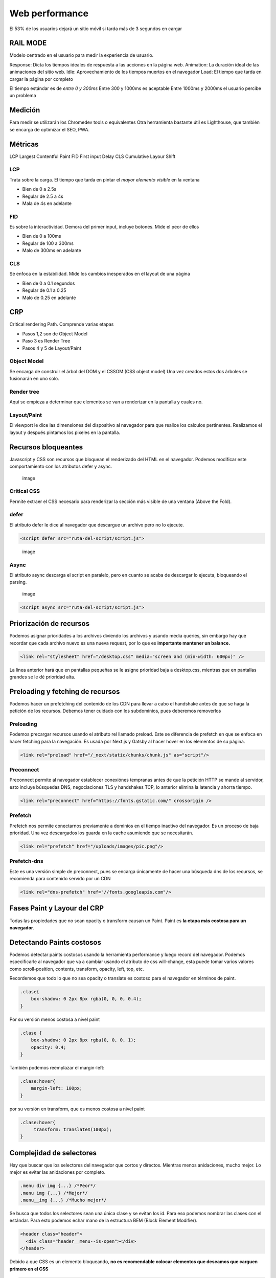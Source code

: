 ===============
Web performance
===============

El 53% de los usuarios dejará un sitio móvil si tarda más de 3 segundos
en cargar

RAIL MODE
=========

Modelo centrado en el usuario para medir la experiencia de usuario.

Response: Dicta los tiempos ideales de respuesta a las acciones en la
página web. Animation: La duración ideal de las animaciones del sitio
web. Idle: Aprovechamiento de los tiempos muertos en el navegador Load:
El tiempo que tarda en cargar la página por completo

El tiempo estándar es de *entre 0 y 300ms* Entre 300 y 1000ms es
aceptable Entre 1000ms y 2000ms el usuario percibe un problema

Medición
========

Para medir se utilizarán los Chromedev tools o equivalentes Otra
herramienta bastante útil es Lighthouse, que también se encarga de
optimizar el SEO, PWA.

Métricas
========

LCP Largest Contentful Paint FID First input Delay CLS Cumulative Layour
Shift

LCP
---

Trata sobre la carga. El tiempo que tarda en pintar el *mayor elemento
visible* en la ventana

-  Bien de 0 a 2.5s
-  Regular de 2.5 a 4s
-  Mala de 4s en adelante

FID
---

Es sobre la interactividad. Demora del primer input, incluye botones.
Mide el peor de ellos

-  Bien de 0 a 100ms
-  Regular de 100 a 300ms
-  Malo de 300ms en adelante

CLS
---

Se enfoca en la estabilidad. Mide los cambios inesperados en el layout
de una página

-  Bien de 0 a 0.1 segundos
-  Regular de 0.1 a 0.25
-  Malo de 0.25 en adelante

CRP
===

Critical rendering Path. Comprende varias etapas

-  Pasos 1,2 son de Object Model
-  Paso 3 es Render Tree
-  Pasos 4 y 5 de Layout/Paint

Object Model
------------

Se encarga de construir el árbol del DOM y el CSSOM (CSS object model)
Una vez creados estos dos árboles se fusionarán en uno solo.

Render tree
-----------

Aquí se empieza a determinar que elementos se van a renderizar en la
pantalla y cuales no.

Layout/Paint
------------

El viewport le dice las dimensiones del dispositivo al navegador para
que realice los calculos pertinentes. Realizamos el layout y después
pintamos los pixeles en la pantalla.

Recursos bloqueantes
====================

Javascript y CSS son recursos que bloquean el renderizado del HTML en el
navegador. Podemos modificar este comportamiento con los atributos defer
y async.

.. figure:: img/optimizacionWeb/defecto.png
   :alt: image

   image

Critical CSS
------------

Permite extraer el CSS necesario para renderizar la sección más visible
de una ventana (Above the Fold).

defer
-----

El atributo defer le dice al navegador que descargue un archivo pero no
lo ejecute.

.. code:: html

   <script defer src="ruta-del-script/script.js">

.. figure:: img/optimizacionWeb/defer.png
   :alt: image

   image

Async
-----

El atributo async descarga el script en paralelo, pero en cuanto se
acaba de descargar lo ejecuta, bloqueando el parsing.

.. figure:: img/optimizacionWeb/async.png
   :alt: image

   image

.. code:: html

   <script async src="ruta-del-script/script.js">

Priorización de recursos
========================

Podemos asignar prioridades a los archivos diviendo los archivos y
usando media queries, sin embargo hay que recordar que cada archivo
nuevo es una nueva request, por lo que es **importante mantener un
balance.**

.. code:: html

   <link rel="stylesheet" href="/desktop.css" media="screen and (min-width: 600px)" />

La linea anterior hará que en pantallas pequeñas se le asigne prioridad
baja a desktop.css, mientras que en pantallas grandes se le dé prioridad
alta.

Preloading y fetching de recursos
=================================

Podemos hacer un prefetching del contenido de los CDN para llevar a cabo
el handshake antes de que se haga la petición de los recursos. Debemos
tener cuidado con los subdominios, pues deberemos removerlos

Preloading
----------

Podemos precargar recursos usando el atributo rel llamado preload. Este
se diferencia de prefetch en que se enfoca en hacer fetching para la
navegación. Es usada por Next.js y Gatsby al hacer hover en los
elementos de su página.

.. code:: html

   <link rel="preload" href="/_next/static/chunks/chunk.js" as="script"/>

Preconnect
----------

Preconnect permite al navegador establecer conexiónes tempranas antes de
que la petición HTTP se mande al servidor, esto incluye búsquedas DNS,
negociaciones TLS y handshakes TCP, lo anterior elimina la latencia y
ahorra tiempo.

.. code:: html

   <link rel="preconnect" href="https://fonts.gstatic.com/" crossorigin />

Prefetch
--------

Prefetch nos permite conectarnos previamente a dominios en el tiempo
inactivo del navegador. Es un proceso de baja prioridad. Una vez
descargados los guarda en la cache asumiendo que se necesitarán.

.. code:: html

   <link rel="prefetch" href="/uploads/images/pic.png"/>

Prefetch-dns
------------

Este es una versión simple de preconnect, pues se encarga únicamente de
hacer una búsqueda dns de los recursos, se recomienda para contenido
servido por un CDN

.. code:: html

   <link rel="dns-prefetch" href="//fonts.googleapis.com"/>

Fases Paint y Layour del CRP
============================

Todas las propiedades que no sean opacity o transform causan un Paint.
Paint es **la etapa más costosa para un navegador**.

Detectando Paints costosos
==========================

Podemos detectar paints costosos usando la herramienta performance y
luego record del navegador. Podemos especificarle al navegador que va a
cambiar usando el atributo de css will-change, esta puede tomar varios
valores como scroll-position, contents, transform, opacity, left, top,
etc.

Recordemos que todo lo que no sea opacity o translate es costoso para el
navegador en términos de paint.

.. code:: css

   .clase{
       box-shadow: 0 2px 8px rgba(0, 0, 0, 0.4);
   }

Por su versión menos costosa a nivel paint

.. code:: css

   .clase {
       box-shadow: 0 2px 8px rgba(0, 0, 0, 1);
       opacity: 0.4;
   }

También podemos reemplazar el margin-left:

.. code:: css

   .clase:hover{
       margin-left: 100px;
   }

por su versión en transform, que es menos costosa a nivel paint

.. code:: css

   .clase:hover{
        transform: translateX(100px);
   }

Complejidad de selectores
=========================

Hay que buscar que los selectores del navegador que cortos y directos.
Mientras menos anidaciones, mucho mejor. Lo mejor es evitar las
anidaciones por completo.

.. code:: css

   .menu div img {...} /*Peor*/
   .menu img {...} /*Mejor*/
   .menu__img {...} /*Mucho mejor*/

Se busca que todos los selectores sean una única clase y se evitan los
id. Para eso podemos nombrar las clases con el estándar. Para esto
podemos echar mano de la estructura BEM (Block Element Modifier).

.. code:: html

   <header class="header">
     <div class="header__menu--is-open"></div>
   </header>

Debido a que CSS es un elemento bloqueando, **no es recomendable colocar
elementos que deseamos que carguen primero en el CSS**

.. code:: css

   .logo {
       background-image: url("https://example.org/logo.png");
   }

En su lugar es mejor pasar la imagen al HTML

.. code:: html

   <img src="https://example.org/logo.png"/>

Webfonts
========

Impactan de manera muy negativa en el rendimiento, se recomienda usar
**máximo 2 webfonts por página**.

Existen 3 formas de cargar fuentes: \* Como estilo <link> \* Flash of
Unestyled Text (FOAT) De forma alterna, cargando una fuente por defecto
de manera asíncrona y luego cambiándola por la nuestra. \* Flash of
Invisible Text (FOIT) No mostrar texto hasta que se descargue la fuente.

Google Fonts
------------

Nos permite cargar previamente una fuente cambiando el parámetro "block"
por "swap"

.. code:: html

   <link href="https://fonts.googleapis.com/css?family=Muli&display=block" rel="stylesheet"/>

Web Font Loader
---------------

Web Font Loader es una libreria que nos permite cargar fuentes desde
otros proveedores. Además de darnos mucho más control sobre la carga de
fuentes. Basta con copiar el script de la documentación oficial para que
cargue webfont. Podemos ponerlo al final para que no detenga el
renderizado.

.. code:: html

   <script src="https://ajax.googleapis.com/ajax/libs/webfont/1.6.26/webfont.js"></script>
   <script>
     WebFont.load({
         google: {
               families: ['Nuestra_fuente', '']
                   }
                     });
                     </script>

Web Font Loader nos da eventos que nos avisan del estado del cargado de
la fuente. Estos cambiarán la clase de la etiqueta HTML de nuestro
código. De esta manera podemos especificar la fuente para cada evento.

.. code:: css

   html {
       font-family: Helvetica, Arial, sans-serif;
   }

   html.wf-active {
       font-family: 'Font';
   }

Ahora nos cargará las primeras fuentes por defecto, cuando por fin haya
cargado la fuente la cambiará por nuestra fuente Font.

.. code:: css

   @font-face {
     font-family: 'MyWebFont'; /* Define the custom font name */
       src:  url('myfont.woff2') format('woff2'),
               url('myfont.woff') format('woff'); /* Define where the font can be downloaded */
                 font-display: fallback; /* Define how the browser behaves during download */
             }

Donde font-display puede tomar los siguientes valores:

-  block: El navegador renderiza texto invisible y lo cambia por la
   fuente personalizada (FOAT)
-  swap: El navegador carga la fuente por defecto y luego la cambia por
   la fuente personalizada (FOIT)
-  fallback: El navegador espera 100ms para ver si la fuente cargó, si
   no lo hizo usará la fuente por defecto y luego la cambiará por la
   fuente personalizada.
-  optional: Este valor le dice al navegador que esconda el texto,
   entonces transiciona a una fuente predeterminada hasta que la
   personalizada esté disponible para su uso. Sin embargo deja libre
   elección al navegador sobre si usa o no la fuente personalizada,
   dependiendo de la conexión a internet.

Imágenes, formato y compresión
==============================

Hay que elegir los tipos de imágenes correctos para el propósito
requerido.

GIF
---

Ideal para imágenes con poca densidad de colores.

JPG
---

Tiene dos modos, progresivo y no progresivo. Donde en uno va cargando
linea por linea, el modo progresivo muestra una imagen de baja
resolución y luego la reemplaza por la imagen real.

webp
----

El mejor tipo de formato para imagen hasta el momento, sin embargo no es
recomendable por el momento porque no todos los navegadores le dan
soporte.

Web Fonts, imágenes o SVG
=========================

.. _webfonts-1:

webfonts
--------

Son prácticos, fáciles de usar y distribuir, sin embargo requieren una
conexión extra HTTP, son bloqueantes.

SVG
---

Son livianos, accesibles, permiten animaciones, sin embargo requieren un
diseñador y pueden incrementar el largo del HTML.

Son perfectos para logotipos simples, de pocos colores, ilustraciones e
ilustraciones animadas. Son ideales para la parte superior de la página.

Lazy Loading
============

Imágenes
--------

Podemos cargar las imágenes solo cuando se van utilizando.Para hacer un
lazy Loading hay 3 formas:

Podemos implementarlo de manera nativa, aunque por el momento no está en
safari, opera ni internet explorer.

.. code:: html

   <img src="gatito.png" loading="lazy" alt="...">

Está la opción de Intersection Observer, es la opción preferida, no está
soportado por internet Explorer.

.. code:: javascript

   let observer = new IntersectionObserver(callback, options);

Luego describimos un objeto donde nos especifique el root, el margen del
root y el porcentaje de observación del objeto.

.. code:: javascript

   const options = {
     root: document.querySelector('#main-container'),
       rootMargin: '10px 0px', // like css property
         threshold: 1.0
         }

Ahora podemos usar el observer para observar cualquier elemento del DOM

.. code:: javascript

   let target = document.querySelector('#itemId');
   observer.observe(target);

Si la condición se cumple se va a ejecutar el callback que se definió al
crear el objeto. Esta función recibe dos argumentos: \* Una lista de
objetos IntersectionObserverEntry \* El objeto observer

De esta manera podremos iterar sobre el primer argumento para modificar
el atributo src de etiquetas img y que empiece a cargar la imagen al
momento.

.. code:: html

   const callback = (entries, observer) => {
      entries.forEach(entry => {
         if(entry.isIntersecting){
             entry.target.src = entry.target.dataset.src;
             observer.unobserve(entry.target);
         }  
      }
   }

El unobserve es porque solo deseamos cargar una imagen cada vez.

También podemos hacer uso de la librería
`lozad.js <https://github.com/ApoorvSaxena/lozad.js>`__

La tercera opción es usar un scroll listener, es compatible con todos
los navegadores pero impacta de forma negativa el performance de la
página.

Técnicas avanzadas de Responsive Loading
========================================

Una excelente técnica es cambiar el tamaño de la imagen de acuerdo al
dispositivo (parecido a lo que hace DjangoVersatileImage). No se
ahondará en esto pues hay variadas maneras acorde al lenguaje.

Javascript
==========

Es importante usar el modo producción en webpack para que este tome las
medidas necesarias para optimizar el bundle.js

Webpack Bundle analyzer
-----------------------

Puede usarse para analizar el código y decirnos exactamente como está
coconformado nuestro bundle. Si lo incluimos en los plugins, al correr
una compilación en producción nos abrirá una ventana en el navegador con
la información. Podemos personalizar su uso de la siguiente manera.

.. code:: bash

   npm install webpack-bundle-analyzer

.. code:: javascript

   const BundleAnalyzerPlugin = require('webpack-bundle-analyzer').BundleAnalyzerPlugin

   const plugins: []

   const shouldAnalyze = process.argv.includes('--analyze')

   if (shouldAnalyze) {
     plugins.push(new BundleAnalyzerPlugin())
   }

   const config = {
     ...
     plugins,
   }

Esto nos permitirá identificar las partes críticas que necesitamos
reducir. **Hay que reemplazar aquellas librerías de las que solo usamos
una o dos funciones por otras más pequeñas**. Es muy común agregar
librerías completas para solo usar una o dos funciones.

.. figure:: img/optimizacionWeb/bundleAnalyzerPlugin.jpg
   :alt: image

   image

Uso de Bundlephobia
-------------------

`Bundlephobia <https://bundlephobia.com/>`__ nos da muestra el costo de
añadir un nuevo paquete de npm

treeshaking
===========

Treeshaking nos permite deshacernos de todas las funciones que no
necesitamos de una librería. Webpack hace treeshaking automáticamente.
Para que webpack detecte las funciones específicas que necesitamos
debemos especificarlas por medio de destructuración.

Mira el siguiente ejemplo:

.. code:: javascript

   import _ from 'lodash'

   _.get()

Reemplacemos el código por lo siguiente.

.. code:: javascript

   import { get } from 'lodash'
   import get from 'lodash/get'

   get()

Nota: Moment, por su sintaxis, no permite treeshaking. Un reemplazo de
moment.js puede ser date-fns.

Code splitting
==============

Consiste en la divisón del bundle en diferentes partes.

.. code:: javascript

   const config = {
   ...
   output: {
     ...
     filename:'[name].bundle.js',
   },
   optimization: {
     splitChunks: {
       chunks: 'all'
   }
   }

Esto nos permite dividir el bundle en otras partes, lo cual será
bastante útil usando cache o usando Lazy Module Loading.

Lazy Module Loading
===================

Se trata de cargar los modulos de manera perezosa, justo en el momento
en el que los necesitemos.

Webpack permite hacer un lazyloading creando una importación tipo
promesa. usando *then.()*

.. code:: javascript

   if(accionParaImportarLibreria){
     import('./libreria').then(({functionRequerida})=>{
         funcionRequerida()
     }
   }

Nota: Podemos especificar los chunks de webpack con un comentario en
formato json con el atributo webpackChunkName: "nombre".

.. code:: javascript

   if(accionParaImportarLibreria){
     import(/* webpackChunkName: "modal" */'./libreria').then(({functionRequerida})=>{
         funcionRequerida()
     }
   }

Event Propagation
=================

**Un solo listener es mucho más eficiente que tener un montón de
ellos**. En lugar de tener varios podemos tener un único listener en su
antecesor, y usarlo para propagar el evento hasta donde querramos
manejarlo.

.. code:: javascript

   document.body.addEventListener('click', event => {
     const tagName = event.target.tagName
     if(['IMG', 'A'.includes(tagName)){
         functionToExecute(event)
     }
   }

SSR
===

Podemos mover los renderizados de javascript del navegador al
servidor.El SSR no se lleva a cabo en el caso de Lazy module loading. El
SSR no va a reducir el tiempo de conexión web, sino que solo se
trasladará del cliente al servidor. Si el API está en el mismo servidor
donde está el server code tendremos un tiempo de respuesta menor. Por
otro lado, si está en un dominio diferente requerirá evaluarse si es
mejor que lo haga el servidor o el navegador.

Static Site Generation
======================

Un archivo web estático es el contenido más rápido y sencillo de servir

El SSG es la generación de un archivo estático a través de algún
proceso, incluso con el contenido de una API. En este último caso se
hará la petición a la API una sola vez, esta información se guardará por
un periodo de tiempo y se utilizará para generar un archivo por medio de
una plantilla. De esta manera la petición web se realiza una sola vez y
tenemos un boost de peformance.

Sin embargo no todas las páginas webs se pueden renderizar, sobre todo
aquellas donde el contenido cambia constantemente.

Cache y CDN
===========

En redes distribuidas hay cache que nos permite mejorar el rendimiento.

Netifly
=======

Netifly permite subir automáticamente los proyectos en node y se encarga
de todo el lado del servidor (No de la API), donde ellos se encargan de
tener un setup óptimo para el rendimiento

Github Actions
==============

Github actions es una herramienta de CI. Es decir, podemos especificar
las tareas automáticas que queremos que se ejecuten con cada push desde
Github. Hay numerosas acciones disponibles en el
`marketplace <https://github.com/marketplace?type=actions>`__ de Github

Para que github reconozca los archivos necesitan estar dentro de una
carpeta llamada *.github* que a su vez tenga una carpeta llamada
workflows, aquí colocaremos nuestro archivo build.

Este archivo tiene la siguiente estructura, la opción cron, dentro de
schedule, corresponde al formato de un crontab de GNU/Linux.

.. code:: yaml

   name: Nombre

   on:
     schedule:
       - cron: '0 10 * * 1'

   jobs:
     build: 
       name: Nombre
       runs-on: ubuntu-latest
       steps:
         - name: Name
           run: comando

El comando puede ser cualquier cosa. Por ejemplo, netifly permite usar
hooks al hacer build, cada vez que se llama creará una dirección a la
que podemos hacer un ping desde nuestro repositorio de github.

Aquí hay un ejemplo para lighthouse

.. code:: yaml

   name: Audit live site
   on: push

   jobs:
     audit:
       runs-on: ubuntu-latest
       steps:
       - name: Audit live URL
         uses: jakejarvis/lighthouse-action@master
         with:
           url: 'https://jarv.is/'
       - name: Upload results as an artifact
         uses: actions/upload-artifact@master
         with:
           name: report
           path: './report'

Cache con service Worker
========================

Pasos para ejecutar el cache son service worker.

1. Instalar el SW en el navegador
2. Escuchar 'fetch'
3. Cache o request

El service worker funciona como un intermediario que devuelve la cache
si la encuentra o hace una petición para posteriormente devolverlo.

.. code:: javascript

   const CACHE_NAME = 'app-v1'

   self.addEventListener('fetch', myCustomFetch)
   self.addEventListener('activate', clearCache)

   function myCustomFetch(event) {
       const response = cacheOrFetch(event)
       event.respondWith(response)
   }

   async function cacheOrFetch(event) {
       // event.request contiene la informacion del request, i.e.: la url
       // 1. Verificar la respuesta que necesitamos ya se encuentra en el cache
       let response = await caches.match(event.request)

       // 2. Si es cierto, retornamos la respuesta desde el cache > end
       if (response) {
           return response
       }

       // 3. Si no, hacemos un fetch al servidor para obtener la respuesta
       response = await fetch(event.request)
       // 3.1 Si la respuesta no es valida > end
       if (
           !response ||
           response.status !== 200 ||
           response.type !== 'basic' ||
           !isAssetCSS(event.request.url)
       ) {
           return response
       }

       // 4. Cuando tengamos la respuesta devuelta del servidor, la almacenamos
       //    en el cache para proximas respuestas.
       const clonedResponse = response.clone() // Stream que solo se puede leer una vez
       caches.open(CACHE_NAME).then(cache => {
           cache.put(event.request, clonedResponse)
       })

       return response
   }
   const assetsRegExp = /.png|.gif|.jpg|.jpeg|.css|.js/g

   function isAssetCSS(url) {
       return assetsRegExp.test(url)
   }

   function clearCache(event) {
       const deletePromise = caches.delete(CACHE_NAME)
       event.waitUntil(deletePromise)
   }

Podemos ver los service-workers.js en Application -> Service worker en
las heramientas de desarrollador. Podemos corroborar que lo que estamos
cacheando se encuentra en la sección de Cache en la misma pestaña.

Además podemos usar un service worker para:

-  Pre-fetching
-  Caché
-  Offline experiences (PWA)
-  Background services

Performance Budget
==================

Para medir el performance budget tenemos que

-  Elegir nuestras métricas que son relevantes
-  Establecer los límites permitidos
-  Automatizar la auditoría

Una vez elegidas nuestras métricas importantes, cada auditoría sucesiva
debe asegurarse de que las métricas mejoran.

Automatizar auditoría
---------------------

Podemos usar github actions, podemos integrarlo con Netifly, sitios
estáticos, puppeter y otras tecnologías. Ponemos una carpeta oculta con
el nombre de .github dentro de la carpeta de nuestro proyecto. En este
enlace de
`lighthouse <https://github.com/marketplace/actions/lighthouse-ci-action>`__
viene la action te Github que permite automatizar la auditoria.

Asimismo podemos usar lighthouse con npm usando la opcion --output json
para generar un reporte en JSON que podremos usar para obtener las
métricas y luego usar asserts en un la configuración de un archivo de
auditoria.

El audit lo especificaremos desde nuestro archivo audit.yml

.. code:: yml

   # Flujo automatizada para auditar cada Pull Request con Lighthouse

   name: Performance Audit

   # Control: Ejecute la acción para cada Pull Request
   # Y cada Push a nuestro bello branch de producción
   on:
     pull_request:
     push:
       branches:
         - master

   jobs:
     lighthouse:
       runs-on: ubuntu-latest
       steps:
         - uses: actions/checkout@v2

         - name: Use Node.js 12.x
           uses: actions/setup-node@v1
           with:
             node-version: 12.x

         - name: Install and build
           run: |
             npm install
             npm run build

         - name: Audit with lighthouse CI
           uses: treosh/lighthouse-ci-action@v2
           with:
             # Configuración para auditar sobre un sito estático
             # Lee más en:
             # treosh/lg-ci-action options https://github.com/marketplace/actions/lighthouse-ci-action
             runs: 5
             uploadArtifacts: true
             configPath: './.github/workflows/setup/lighthouse-audit.json'

Dentro de este archivo que especificamos en configPath colocaremos
nuestras métricas a cumplir.

.. code:: json

   {
     "ci": {
       "collect": {
         "staticDistDir": "."
       },
       "assert": {
         "assertions": {
           "categories:performance": ["error", { "minScore": 0.8 }],
           "first-contentful-paint": ["error", { "maxNumericValue": 1000 }],
           "interactive": ["error", { "maxNumericValue": 1500 }],
           "resource-summary:font:count": ["error", { "maxNumericValue": 1 }],
           "resource-summary:script:size": [
             "error",
             { "maxNumericValue": 150000 }
           ],
           "resource-summary:stylesheet:size": [
             "error",
             { "maxNumericValue": 100000 }
           ]
         }
       }
     }
   }

RUM
===

Todo lo anterior son métricas de laboratorio. Es necesario tomar
métricas reales desde el sitio de producción. Para esto necesitamos
tener una población de usuarios con tráfico real.

Algunos servicios que permiten este monitoreo son los siguientes:

-  `New Relic <https://newrelic.com/>`__
-  Pingdom
-  Web Page Test
